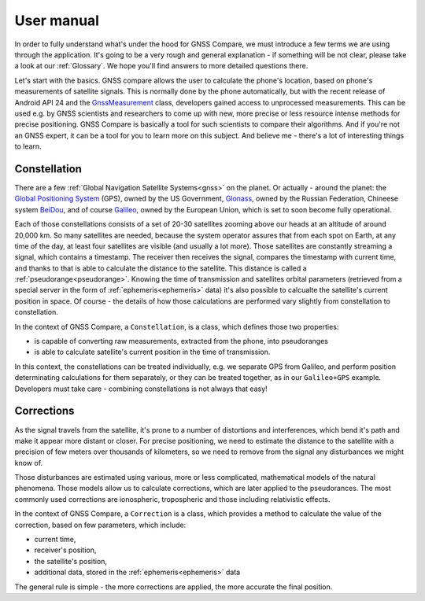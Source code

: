 
***********
User manual
***********

In order to fully understand what's under the hood for GNSS Compare, we must introduce a few terms we are using through the application. It's going to be a very rough and general explanation - if something will be not clear, please take a look at our :ref:`Glossary`. We hope you'll find answers to more detailed questions there.

Let's start with the basics. GNSS compare allows the user to calculate the phone's location, based on phone's measurements of satellite signals. This is normally done by the phone automatically, but with the recent release of Android API 24 and the `GnssMeasurement`_ class, developers gained access to unprocessed measurements. This can be used e.g. by GNSS scientists and researchers to come up with new, more precise or less resource intense methods for precise positioning. GNSS Compare is basically a tool for such scientists to compare their algorithms. And if you're not an GNSS expert, it can be a tool for you to learn more on this subject. And believe me - there's a lot of interesting things to learn.

Constellation
=============

There are a few :ref:`Global Navigation Satellite Systems<gnss>` on the planet. Or actually - around the planet: the `Global Positioning System`_ (GPS), owned by the US Government, `Glonass`_, owned by the Russian Federation, Chineese system `BeiDou`_, and of course `Galileo`_, owned by the European Union, which is set to soon become fully operational.

Each of those constellations consists of a set of 20-30 satellites zooming above our heads at an altitude of around 20,000 km. So many satellites are needed, because the system operator assures that from each spot on Earth, at any time of the day, at least four satellites are visible (and usually a lot more). Those satellites are constantly streaming a signal, which contains a timestamp. The receiver then receives the signal, compares the timestamp with current time, and thanks to that is able to calculate the distance to the satellite. This distance is called a :ref:`pseudorange<pseudorange>`. Knowing the time of transmission and satellites orbital parameters (retrieved from a special server in the form of :ref:`ephemeris<ephemeris>` data) it's also possible to calcualte the satellite's current position in space. Of course - the details of how those calculations are performed vary slightly from constellation to constellation.

In the context of GNSS Compare, a ``Constellation``, is a class, which defines those two properties:

- is capable of converting raw measurements, extracted from the phone, into pseudoranges
- is able to calculate satellite's current position in the time of transmission.

In this context, the constellations can be treated individually, e.g. we separate GPS from Galileo, and perform position determinating calculations for them separately, or they can be treated together, as in our ``Galileo+GPS`` example. Developers must take care - combining constellations is not always that easy!


Corrections
===========

As the signal travels from the satellite, it's prone to a number of distortions and interferences, which bend it's path and make it appear more distant or closer. For precise positioning, we need to estimate the distance to the satellite with a precision of few meters over thousands of kilometers, so we need to remove from the signal any disturbances we might know of.

Those disturbances are estimated using various, more or less complicated, mathematical models of the natural phenomena. Those models allow us to calculate corrections, which are later applied to the pseudorances. The most commonly used corrections are ionospheric, tropospheric and those including relativistic effects.

In the context of GNSS Compare, a ``Correction`` is a class, which provides a method to calculate the value of the correction, based on few parameters, which include:

- current time,
- receiver's position,
- the satellite's position,
- additional data, stored in the :ref:`ephemeris<ephemeris>` data

The general rule is simple - the more corrections are applied, the more accurate the final position.



.. _`GnssMeasurement`: https://developer.android.com/reference/android/location/GnssMeasurement
.. _`Global Positioning System`: https://www.gps.gov/
.. _`Glonass`: https://www.glonass-iac.ru/en/
.. _`BeiDou`: http://en.chinabeidou.gov.cn/
.. _`Galileo`: https://www.gsa.europa.eu/european-gnss/galileo/galileo-european-global-satellite-based-navigation-system
